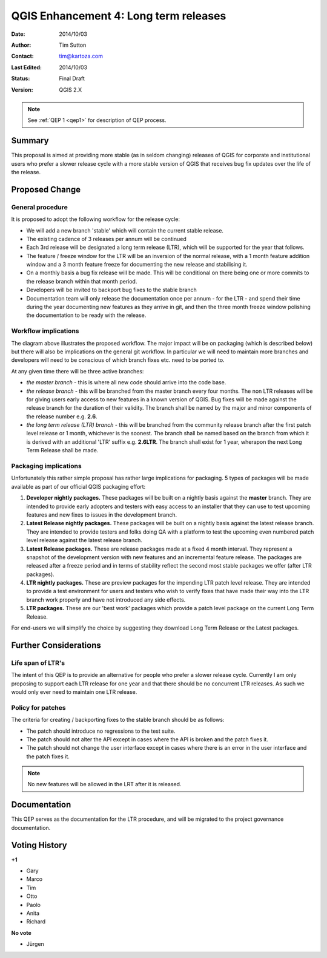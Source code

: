 .. _qep3:


QGIS Enhancement 4: Long term releases
======================================

:Date: 2014/10/03
:Author: Tim Sutton
:Contact: tim@kartoza.com
:Last Edited: 2014/10/03
:Status:  Final Draft
:Version: QGIS 2.X

.. note::

    See :ref:`QEP 1 <qep1>` for description of QEP process.

Summary
-------

This proposal is aimed at providing more stable (as in seldom changing) releases
of QGIS for corporate and institutional users who prefer a slower release
cycle with a more stable version of QGIS that receives bug fix updates
over the life of the release.


Proposed Change
---------------

General procedure
.................

It is proposed to adopt the following workflow for the release cycle:

* We will add a new branch 'stable' which will contain the current stable release.
* The existing cadence of 3 releases per annum will be continued
* Each 3rd release will be designated a long term release (LTR), which will be supported for the year that follows.
* The feature / freeze window for the LTR will be an inversion of the normal release, with a 1 month feature addition window and a 3 month feature freeze for documenting the new release and stabilising it.
* On a monthly basis a bug fix release will be made. This will be conditional on there being one or more commits to the release branch within that month period.
* Developers will be invited to backport bug fixes to the stable branch
* Documentation team will only release the documentation once per annum - for the LTR - and spend their time during the year documenting new features as they arrive in git, and then the three month freeze window polishing the documentation to be ready with the release.



Workflow implications
.....................

.. image:: https://cloud.githubusercontent.com/assets/178003/4607065/ae1c0956-523e-11e4-95d9-cea1a3429faf.png

The diagram above illustrates the proposed workflow. The major impact will be on packaging (which is described below) 
but there will also be implications on the general git workflow. In particular we will need to maintain more branches
and developers will need to be conscious of which branch fixes etc. need to be ported to.

At any given time there will be three active branches:
 
* *the master branch* - this is where all new code should arrive into the code base.
* *the release branch* - this will be branched from the master branch every four months. The non LTR
  releases will be for giving users early access to new features in a known version of QGIS. Bug fixes will be 
  made against the release branch for the duration of their validity. The branch shall be named 
  by the major and minor components of the release number e.g. **2.6**.
* *the long term release (LTR) branch* - this will be branched from the community release branch after the first patch level
  release or 1 month, whichever is the soonest. The branch shall be named based on the branch from which
  it is derived with an additional 'LTR' suffix e.g. **2.6LTR**. The branch shall exist for 1 year, wherapon the next
  Long Term Release shall be made.


Packaging implications
......................

Unfortunately this rather simple proposal has rather large implications for packaging. 5 types of 
packages will be made available as part of our official QGIS packaging effort:

1) **Developer nightly packages.** These packages will be built on a nightly basis against the **master** branch.
   They are intended to provide early adopters and testers with easy access to an installer that they can use
   to test upcoming features and new fixes to issues in the development branch.
2) **Latest Release nightly packages.** These packages will be built on a nightly basis against the latest release
   branch. They are intended to provide testers and folks doing QA with a platform to test the upcoming even numbered 
   patch level release against the latest release branch.
3) **Latest Release packages.** These are release packages made at a fixed 4 month interval. They represent a snapshot
   of the development version with new features and an incremental feature release. The packages are released after a
   freeze period and in terms of stability reflect the second most stable packages we offer (after LTR packages).
4) **LTR nightly packages.** These are preview packages for the impending LTR patch level release. They are intended
   to provide a test environment for users and testers who wish to verify fixes that have made their way into the LTR
   branch work properly and have not introduced any side effects.
5) **LTR packages.** These are our 'best work' packages which provide a patch level package on the current Long Term
   Release.
   
For end-users we will simplify the choice by suggesting they download Long Term Release or the Latest packages.



Further Considerations
----------------------

Life span of LTR's
..................

The intent of this QEP is to provide an alternative for people who prefer
a slower release cycle. Currently I am only proposing to support each LTR
release for one year and that there should be no concurrent LTR releases. As
such we would only ever need to maintain one LTR release.

Policy for patches
..................

The criteria for creating / backporting fixes to the stable branch should be as
follows:

* The patch should introduce no regressions to the test suite.
* The patch should not alter the API except in cases where the API is
  broken and the patch fixes it.
* The patch should not change the user interface except in cases where
  there is an error in the user interface and the patch fixes it.
  
.. note:: No new features will be allowed in the LRT after it is released.


Documentation
-------------

This QEP serves as the documentation for the LTR procedure, and will be migrated
to the project governance documentation.


Voting History
--------------

**+1**

- Gary
- Marco
- Tim
- Otto
- Paolo
- Anita
- Richard

**No vote**

- Jürgen


